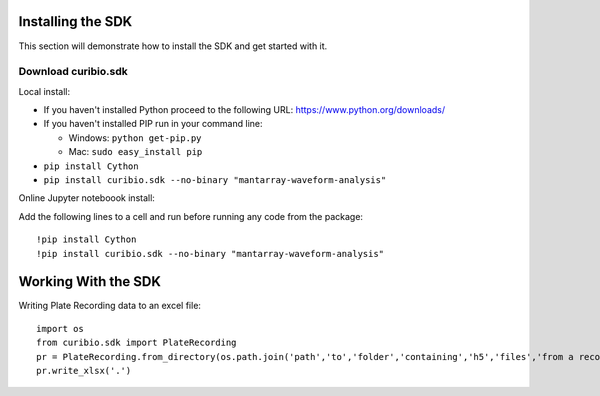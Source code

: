 .. _gettingstarted:

Installing the SDK
==================

This section will demonstrate how to install the SDK and get started with it.

Download curibio.sdk
---------------------

Local install:

* If you haven't installed Python proceed to the following URL: https://www.python.org/downloads/
* If you haven't installed PIP run in your command line:

  * Windows: ``python get-pip.py``
  * Mac: ``sudo easy_install pip``

*  ``pip install Cython``
*  ``pip install curibio.sdk --no-binary "mantarray-waveform-analysis"``

Online Jupyter noteboook install:

Add the following lines to a cell and run before running any code from the package::

    !pip install Cython
    !pip install curibio.sdk --no-binary "mantarray-waveform-analysis"


Working With the SDK
====================

Writing Plate Recording data to an excel file::

    import os
    from curibio.sdk import PlateRecording
    pr = PlateRecording.from_directory(os.path.join('path','to','folder','containing','h5','files','from a recording')
    pr.write_xlsx('.')
